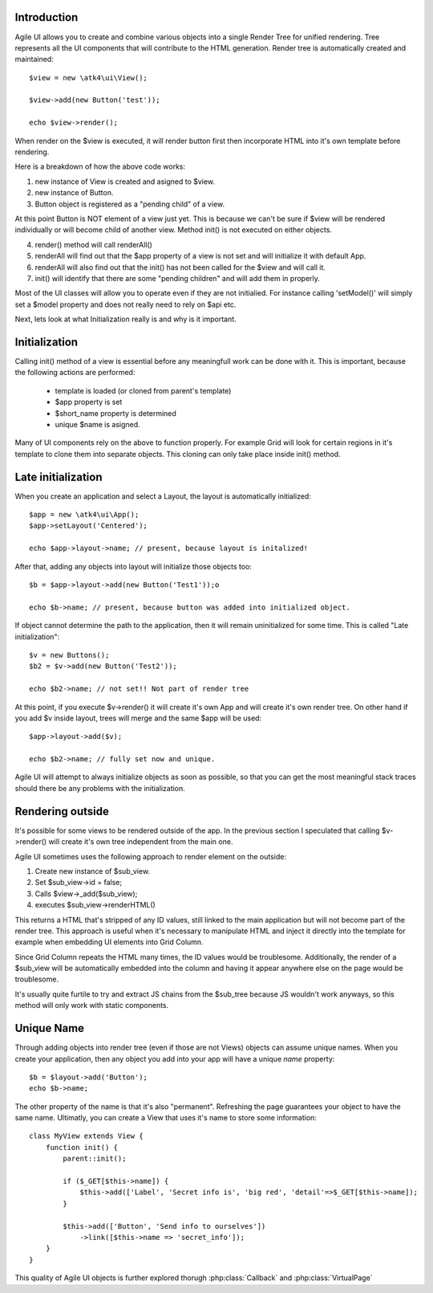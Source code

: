 
Introduction
------------

Agile UI allows you to create and combine various objects into a single Render Tree for unified rendering. Tree represents
all the UI components that will contribute to the HTML generation. Render tree is automatically created and maintained::

    $view = new \atk4\ui\View();

    $view->add(new Button('test'));

    echo $view->render();

When render on the $view is executed, it will render button first then incorporate HTML into it's own template before rendering.

Here is a breakdown of how the above code works:

1. new instance of View is created and asigned to $view.
2. new instance of Button.
3. Button object is registered as a "pending child" of a view.

At this point Button is NOT element of a view just yet. This is because we can't be sure if $view will be rendered individually
or will become child of another view. Method init() is not executed on either objects.


4. render() method will call renderAll()
5. renderAll will find out that the $app property of a view is not set and will initialize it with default App.
6. renderAll will also find out that the init() has not been called for the $view and will call it.
7. init() will identify that there are some "pending children" and will add them in properly.

Most of the UI classes will allow you to operate even if they are not initialied. For instance calling 'setModel()' will
simply set a $model property and does not really need to rely on $api etc.

Next, lets look at what Initialization really is and why is it important.

Initialization
--------------

Calling init() method of a view is essential before any meaningfull work can be done with it. This is important, because
the following actions are performed:

 - template is loaded (or cloned from parent's template)
 - $app property is set
 - $short_name property is determined
 - unique $name is asigned.

Many of UI components rely on the above to function properly. For example Grid will look for certain regions in it's template
to clone them into separate objects. This cloning can only take place inside init() method.

Late initialization
-------------------

When you create an application and select a Layout, the layout is automatically initialized::

    $app = new \atk4\ui\App();
    $app->setLayout('Centered');

    echo $app->layout->name; // present, because layout is initalized!

After that, adding any objects into layout will initialize those objects too::

    $b = $app->layout->add(new Button('Test1'));o
    
    echo $b->name; // present, because button was added into initialized object.

If object cannot determine the path to the application, then it will remain uninitialized for some time. This is called
"Late initialization"::

    $v = new Buttons();
    $b2 = $v->add(new Button('Test2'));

    echo $b2->name; // not set!! Not part of render tree

At this point, if you execute $v->render() it will create it's own App and will create it's own render tree. On other hand
if you add $v inside layout, trees will merge and the same $app will be used::

    $app->layout->add($v);

    echo $b2->name; // fully set now and unique.

Agile UI will attempt to always initialize objects as soon as possible, so that you can get the most meaningful stack traces
should there be any problems with the initialization.


Rendering outside
-----------------

It's possible for some views to be rendered outside of the app. In the previous section I speculated that calling $v->render()
will create it's own tree independent from the main one. 

Agile UI sometimes uses the following approach to render element on the outside:

1. Create new instance of $sub_view.
2. Set $sub_view->id = false;
3. Calls $view->_add($sub_view);
4. executes $sub_view->renderHTML()

This returns a HTML that's stripped of any ID values, still linked to the main application but will not become part of the
render tree. This approach is useful when it's necessary to manipulate HTML and inject it directly into the template for
example when embedding UI elements into Grid Column.

Since Grid Column repeats the HTML many times, the ID values would be troublesome. Additionally, the render of a $sub_view
will be automatically embedded into the column and having it appear anywhere else on the page would be troublesome.

It's usually quite furtile to try and extract JS chains from the $sub_tree because JS wouldn't work anyways, so this method
will only work with static components.

.. _unique_name:

Unique Name
-----------

Through adding objects into render tree (even if those are not Views) objects can assume unique names. When you create
your application, then any object you add into your app will have a unique `name` property::

    $b = $layout->add('Button');
    echo $b->name; 

The other property of the name is that it's also "permanent". Refreshing the page guarantees your object to have the same
name. Ultimatly, you can create a View that uses it's name to store some information::

    class MyView extends View {
        function init() {
            parent::init();

            if ($_GET[$this->name]) {
                $this->add(['Label', 'Secret info is', 'big red', 'detail'=>$_GET[$this->name]);
            }
        
            $this->add(['Button', 'Send info to ourselves'])
                ->link([$this->name => 'secret_info']);
        }
    }

This quality of Agile UI objects is further explored thorugh :php:class:`Callback` and :php:class:`VirtualPage`
